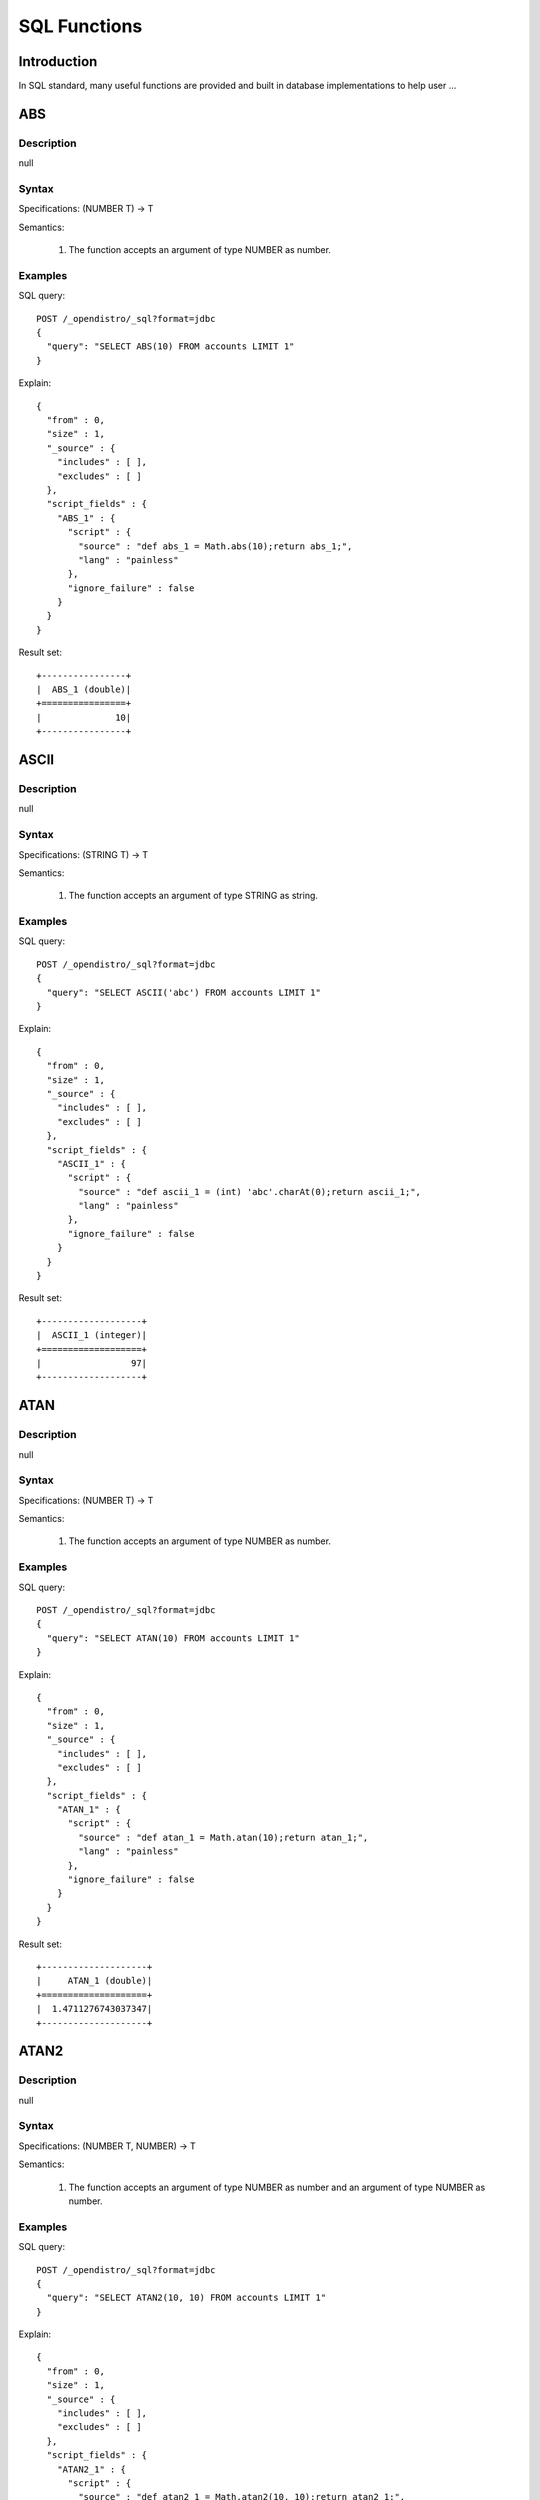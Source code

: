 .. highlight:: sh

=============
SQL Functions
=============

Introduction
============

In SQL standard, many useful functions are provided and built in database implementations to help user ...

ABS
===

Description
-----------

null

Syntax
------

Specifications: (NUMBER T) -> T

Semantics:

 1. The function accepts an argument of type NUMBER as number.


Examples
--------

SQL query::

	POST /_opendistro/_sql?format=jdbc
	{
	  "query": "SELECT ABS(10) FROM accounts LIMIT 1"
	}

Explain::

	{
	  "from" : 0,
	  "size" : 1,
	  "_source" : {
	    "includes" : [ ],
	    "excludes" : [ ]
	  },
	  "script_fields" : {
	    "ABS_1" : {
	      "script" : {
	        "source" : "def abs_1 = Math.abs(10);return abs_1;",
	        "lang" : "painless"
	      },
	      "ignore_failure" : false
	    }
	  }
	}

Result set::

	+----------------+
	|  ABS_1 (double)|
	+================+
	|              10|
	+----------------+
	

ASCII
=====

Description
-----------

null

Syntax
------

Specifications: (STRING T) -> T

Semantics:

 1. The function accepts an argument of type STRING as string.


Examples
--------

SQL query::

	POST /_opendistro/_sql?format=jdbc
	{
	  "query": "SELECT ASCII('abc') FROM accounts LIMIT 1"
	}

Explain::

	{
	  "from" : 0,
	  "size" : 1,
	  "_source" : {
	    "includes" : [ ],
	    "excludes" : [ ]
	  },
	  "script_fields" : {
	    "ASCII_1" : {
	      "script" : {
	        "source" : "def ascii_1 = (int) 'abc'.charAt(0);return ascii_1;",
	        "lang" : "painless"
	      },
	      "ignore_failure" : false
	    }
	  }
	}

Result set::

	+-------------------+
	|  ASCII_1 (integer)|
	+===================+
	|                 97|
	+-------------------+
	

ATAN
====

Description
-----------

null

Syntax
------

Specifications: (NUMBER T) -> T

Semantics:

 1. The function accepts an argument of type NUMBER as number.


Examples
--------

SQL query::

	POST /_opendistro/_sql?format=jdbc
	{
	  "query": "SELECT ATAN(10) FROM accounts LIMIT 1"
	}

Explain::

	{
	  "from" : 0,
	  "size" : 1,
	  "_source" : {
	    "includes" : [ ],
	    "excludes" : [ ]
	  },
	  "script_fields" : {
	    "ATAN_1" : {
	      "script" : {
	        "source" : "def atan_1 = Math.atan(10);return atan_1;",
	        "lang" : "painless"
	      },
	      "ignore_failure" : false
	    }
	  }
	}

Result set::

	+--------------------+
	|     ATAN_1 (double)|
	+====================+
	|  1.4711276743037347|
	+--------------------+
	

ATAN2
=====

Description
-----------

null

Syntax
------

Specifications: (NUMBER T, NUMBER) -> T

Semantics:

 1. The function accepts an argument of type NUMBER as number and an argument of type NUMBER as number.


Examples
--------

SQL query::

	POST /_opendistro/_sql?format=jdbc
	{
	  "query": "SELECT ATAN2(10, 10) FROM accounts LIMIT 1"
	}

Explain::

	{
	  "from" : 0,
	  "size" : 1,
	  "_source" : {
	    "includes" : [ ],
	    "excludes" : [ ]
	  },
	  "script_fields" : {
	    "ATAN2_1" : {
	      "script" : {
	        "source" : "def atan2_1 = Math.atan2(10, 10);return atan2_1;",
	        "lang" : "painless"
	      },
	      "ignore_failure" : false
	    }
	  }
	}

Result set::

	+--------------------+
	|    ATAN2_1 (double)|
	+====================+
	|  0.7853981633974483|
	+--------------------+
	

CBRT
====

Description
-----------

null

Syntax
------

Specifications: (NUMBER T) -> T

Semantics:

 1. The function accepts an argument of type NUMBER as number.


Examples
--------

SQL query::

	POST /_opendistro/_sql?format=jdbc
	{
	  "query": "SELECT CBRT(10) FROM accounts LIMIT 1"
	}

Explain::

	{
	  "from" : 0,
	  "size" : 1,
	  "_source" : {
	    "includes" : [ ],
	    "excludes" : [ ]
	  },
	  "script_fields" : {
	    "CBRT_1" : {
	      "script" : {
	        "source" : "def cbrt_1 = Math.cbrt(10);return cbrt_1;",
	        "lang" : "painless"
	      },
	      "ignore_failure" : false
	    }
	  }
	}

Result set::

	+-------------------+
	|    CBRT_1 (double)|
	+===================+
	|  2.154434690031884|
	+-------------------+
	

CEIL
====

Description
-----------

null

Syntax
------

Specifications: (NUMBER T) -> T

Semantics:

 1. The function accepts an argument of type NUMBER as number.


Examples
--------

SQL query::

	POST /_opendistro/_sql?format=jdbc
	{
	  "query": "SELECT CEIL(10) FROM accounts LIMIT 1"
	}

Explain::

	{
	  "from" : 0,
	  "size" : 1,
	  "_source" : {
	    "includes" : [ ],
	    "excludes" : [ ]
	  },
	  "script_fields" : {
	    "CEIL_1" : {
	      "script" : {
	        "source" : "def ceil_1 = Math.ceil(10);return ceil_1;",
	        "lang" : "painless"
	      },
	      "ignore_failure" : false
	    }
	  }
	}

Result set::

	+-----------------+
	|  CEIL_1 (double)|
	+=================+
	|               10|
	+-----------------+
	

CONCAT
======

Description
-----------

null

Syntax
------

Specifications: 

Semantics:



CONCAT_WS
=========

Description
-----------

null

Syntax
------

Specifications: 

Semantics:



COS
===

Description
-----------

null

Syntax
------

Specifications: (NUMBER T) -> T

Semantics:

 1. The function accepts an argument of type NUMBER as number.


Examples
--------

SQL query::

	POST /_opendistro/_sql?format=jdbc
	{
	  "query": "SELECT COS(10) FROM accounts LIMIT 1"
	}

Explain::

	{
	  "from" : 0,
	  "size" : 1,
	  "_source" : {
	    "includes" : [ ],
	    "excludes" : [ ]
	  },
	  "script_fields" : {
	    "COS_1" : {
	      "script" : {
	        "source" : "def cos_1 = Math.cos(10);return cos_1;",
	        "lang" : "painless"
	      },
	      "ignore_failure" : false
	    }
	  }
	}

Result set::

	+---------------------+
	|       COS_1 (double)|
	+=====================+
	|  -0.8390715290764524|
	+---------------------+
	

COSH
====

Description
-----------

null

Syntax
------

Specifications: (NUMBER T) -> T

Semantics:

 1. The function accepts an argument of type NUMBER as number.


Examples
--------

SQL query::

	POST /_opendistro/_sql?format=jdbc
	{
	  "query": "SELECT COSH(10) FROM accounts LIMIT 1"
	}

Explain::

	{
	  "from" : 0,
	  "size" : 1,
	  "_source" : {
	    "includes" : [ ],
	    "excludes" : [ ]
	  },
	  "script_fields" : {
	    "COSH_1" : {
	      "script" : {
	        "source" : "def cosh_1 = Math.cosh(10);return cosh_1;",
	        "lang" : "painless"
	      },
	      "ignore_failure" : false
	    }
	  }
	}

Result set::

	+--------------------+
	|     COSH_1 (double)|
	+====================+
	|  11013.232920103324|
	+--------------------+
	

COT
===

Description
-----------

null

Syntax
------

Specifications: (NUMBER T) -> T

Semantics:

 1. The function accepts an argument of type NUMBER as number.


Examples
--------

SQL query::

	POST /_opendistro/_sql?format=jdbc
	{
	  "query": "SELECT COT(10) FROM accounts LIMIT 1"
	}

Explain::

	{
	  "from" : 0,
	  "size" : 1,
	  "_source" : {
	    "includes" : [ ],
	    "excludes" : [ ]
	  },
	  "script_fields" : {
	    "COT_1" : {
	      "script" : {
	        "source" : "def cot_1 = 1 / Math.tan(10);return cot_1;",
	        "lang" : "painless"
	      },
	      "ignore_failure" : false
	    }
	  }
	}

Result set::

	+--------------------+
	|      COT_1 (double)|
	+====================+
	|  1.5423510453569202|
	+--------------------+
	

DATE_FORMAT
===========

Description
-----------

null

Syntax
------

Specifications: 

Semantics:



DEGREES
=======

Description
-----------

null

Syntax
------

Specifications: (NUMBER T) -> T

Semantics:

 1. The function accepts an argument of type NUMBER as number.


Examples
--------

SQL query::

	POST /_opendistro/_sql?format=jdbc
	{
	  "query": "SELECT DEGREES(10) FROM accounts LIMIT 1"
	}

Explain::

	{
	  "from" : 0,
	  "size" : 1,
	  "_source" : {
	    "includes" : [ ],
	    "excludes" : [ ]
	  },
	  "script_fields" : {
	    "DEGREES_1" : {
	      "script" : {
	        "source" : "def degrees_1 = Math.toDegrees(10);return degrees_1;",
	        "lang" : "painless"
	      },
	      "ignore_failure" : false
	    }
	  }
	}

Result set::

	+--------------------+
	|  DEGREES_1 (double)|
	+====================+
	|   572.9577951308232|
	+--------------------+
	

E
=

Description
-----------

null

Syntax
------

Specifications: () -> DOUBLE

Semantics:

 1. The function accepts .


Examples
--------

SQL query::

	POST /_opendistro/_sql?format=jdbc
	{
	  "query": "SELECT E() FROM accounts LIMIT 1"
	}

Explain::

	{
	  "from" : 0,
	  "size" : 1,
	  "_source" : {
	    "includes" : [ ],
	    "excludes" : [ ]
	  },
	  "script_fields" : {
	    "E_1" : {
	      "script" : {
	        "source" : "def E_2 = Math.E;return E_2;",
	        "lang" : "painless"
	      },
	      "ignore_failure" : false
	    }
	  }
	}

Result set::

	+-------------------+
	|       E_1 (double)|
	+===================+
	|  2.718281828459045|
	+-------------------+
	

EXP
===

Description
-----------

null

Syntax
------

Specifications: (NUMBER T) -> T

Semantics:

 1. The function accepts an argument of type NUMBER as number.


Examples
--------

SQL query::

	POST /_opendistro/_sql?format=jdbc
	{
	  "query": "SELECT EXP(10) FROM accounts LIMIT 1"
	}

Explain::

	{
	  "from" : 0,
	  "size" : 1,
	  "_source" : {
	    "includes" : [ ],
	    "excludes" : [ ]
	  },
	  "script_fields" : {
	    "EXP_1" : {
	      "script" : {
	        "source" : "def exp_1 = Math.exp(10);return exp_1;",
	        "lang" : "painless"
	      },
	      "ignore_failure" : false
	    }
	  }
	}

Result set::

	+--------------------+
	|      EXP_1 (double)|
	+====================+
	|  22026.465794806718|
	+--------------------+
	

EXPM1
=====

Description
-----------

null

Syntax
------

Specifications: (NUMBER T) -> T

Semantics:

 1. The function accepts an argument of type NUMBER as number.


Examples
--------

SQL query::

	POST /_opendistro/_sql?format=jdbc
	{
	  "query": "SELECT EXPM1(10) FROM accounts LIMIT 1"
	}

Explain::

	{
	  "from" : 0,
	  "size" : 1,
	  "_source" : {
	    "includes" : [ ],
	    "excludes" : [ ]
	  },
	  "script_fields" : {
	    "EXPM1_1" : {
	      "script" : {
	        "source" : "def expm1_1 = Math.expm1(10);return expm1_1;",
	        "lang" : "painless"
	      },
	      "ignore_failure" : false
	    }
	  }
	}

Result set::

	+--------------------+
	|    EXPM1_1 (double)|
	+====================+
	|  22025.465794806718|
	+--------------------+
	

FLOOR
=====

Description
-----------

null

Syntax
------

Specifications: (NUMBER T) -> T

Semantics:

 1. The function accepts an argument of type NUMBER as number.


Examples
--------

SQL query::

	POST /_opendistro/_sql?format=jdbc
	{
	  "query": "SELECT FLOOR(10) FROM accounts LIMIT 1"
	}

Explain::

	{
	  "from" : 0,
	  "size" : 1,
	  "_source" : {
	    "includes" : [ ],
	    "excludes" : [ ]
	  },
	  "script_fields" : {
	    "FLOOR_1" : {
	      "script" : {
	        "source" : "def floor_1 = Math.floor(10);return floor_1;",
	        "lang" : "painless"
	      },
	      "ignore_failure" : false
	    }
	  }
	}

Result set::

	+------------------+
	|  FLOOR_1 (double)|
	+==================+
	|                10|
	+------------------+
	

LENGTH
======

Description
-----------

null

Syntax
------

Specifications: (STRING) -> INTEGER

Semantics:

 1. The function accepts an argument of type STRING as string.


Examples
--------

SQL query::

	POST /_opendistro/_sql?format=jdbc
	{
	  "query": "SELECT LENGTH('abc') FROM accounts LIMIT 1"
	}

Explain::

	{
	  "from" : 0,
	  "size" : 1,
	  "_source" : {
	    "includes" : [ ],
	    "excludes" : [ ]
	  },
	  "script_fields" : {
	    "LENGTH_1" : {
	      "script" : {
	        "source" : "def length_1 = 'abc'.length();return length_1;",
	        "lang" : "painless"
	      },
	      "ignore_failure" : false
	    }
	  }
	}

Result set::

	+--------------------+
	|  LENGTH_1 (integer)|
	+====================+
	|                   3|
	+--------------------+
	

LOCATE
======

Description
-----------

null

Syntax
------

Specifications: (STRING, STRING, INTEGER) -> INTEGER, (STRING, STRING) -> INTEGER

Semantics:

 1. The function accepts an argument of type STRING as string and an argument of type STRING as string and an argument of type INTEGER as integer.
 2. The function accepts an argument of type STRING as string and an argument of type STRING as string.


Examples
--------

SQL query::

	POST /_opendistro/_sql?format=jdbc
	{
	  "query": "SELECT LOCATE('abc', 'abc', 10) FROM accounts LIMIT 1"
	}

Explain::

	{
	  "from" : 0,
	  "size" : 1,
	  "_source" : {
	    "includes" : [ ],
	    "excludes" : [ ]
	  },
	  "script_fields" : {
	    "LOCATE_1" : {
	      "script" : {
	        "source" : "def locate_1 = 'abc'.indexOf('abc',9)+1;return locate_1;",
	        "lang" : "painless"
	      },
	      "ignore_failure" : false
	    }
	  }
	}

Result set::

	+--------------------+
	|  LOCATE_1 (integer)|
	+====================+
	|                   0|
	+--------------------+
	

SQL query::

	POST /_opendistro/_sql?format=jdbc
	{
	  "query": "SELECT LOCATE('abc', 'abc') FROM accounts LIMIT 1"
	}

Explain::

	{
	  "from" : 0,
	  "size" : 1,
	  "_source" : {
	    "includes" : [ ],
	    "excludes" : [ ]
	  },
	  "script_fields" : {
	    "LOCATE_1" : {
	      "script" : {
	        "source" : "def locate_1 = 'abc'.indexOf('abc',0)+1;return locate_1;",
	        "lang" : "painless"
	      },
	      "ignore_failure" : false
	    }
	  }
	}

Result set::

	+--------------------+
	|  LOCATE_1 (integer)|
	+====================+
	|                   1|
	+--------------------+
	

LOG
===

Description
-----------

null

Syntax
------

Specifications: (NUMBER T) -> T, (NUMBER T, NUMBER) -> T

Semantics:

 1. The function accepts an argument of type NUMBER as number.
 2. The function accepts an argument of type NUMBER as number and an argument of type NUMBER as number.


Examples
--------

SQL query::

	POST /_opendistro/_sql?format=jdbc
	{
	  "query": "SELECT LOG(10) FROM accounts LIMIT 1"
	}

Explain::

	{
	  "from" : 0,
	  "size" : 1,
	  "_source" : {
	    "includes" : [ ],
	    "excludes" : [ ]
	  },
	  "script_fields" : {
	    "LOG_1" : {
	      "script" : {
	        "source" : "def log_1 = Math.log(10)/Math.log(Math.E);return log_1;",
	        "lang" : "painless"
	      },
	      "ignore_failure" : false
	    }
	  }
	}

Result set::

	+-------------------+
	|     LOG_1 (double)|
	+===================+
	|  2.302585092994046|
	+-------------------+
	

SQL query::

	POST /_opendistro/_sql?format=jdbc
	{
	  "query": "SELECT LOG(10, 10) FROM accounts LIMIT 1"
	}

Explain::

	{
	  "from" : 0,
	  "size" : 1,
	  "_source" : {
	    "includes" : [ ],
	    "excludes" : [ ]
	  },
	  "script_fields" : {
	    "LOG_1" : {
	      "script" : {
	        "source" : "def log_1 = Math.log(10)/Math.log(10);return log_1;",
	        "lang" : "painless"
	      },
	      "ignore_failure" : false
	    }
	  }
	}

Result set::

	+----------------+
	|  LOG_1 (double)|
	+================+
	|               1|
	+----------------+
	

LOG2
====

Description
-----------

null

Syntax
------

Specifications: (NUMBER T) -> T

Semantics:

 1. The function accepts an argument of type NUMBER as number.


Examples
--------

SQL query::

	POST /_opendistro/_sql?format=jdbc
	{
	  "query": "SELECT LOG2(10) FROM accounts LIMIT 1"
	}

Explain::

	{
	  "from" : 0,
	  "size" : 1,
	  "_source" : {
	    "includes" : [ ],
	    "excludes" : [ ]
	  },
	  "script_fields" : {
	    "LOG2_1" : {
	      "script" : {
	        "source" : "def log_1 = Math.log(10)/Math.log(2);return log_1;",
	        "lang" : "painless"
	      },
	      "ignore_failure" : false
	    }
	  }
	}

Result set::

	+--------------------+
	|     LOG2_1 (double)|
	+====================+
	|  3.3219280948873626|
	+--------------------+
	

LOG10
=====

Description
-----------

null

Syntax
------

Specifications: (NUMBER T) -> T

Semantics:

 1. The function accepts an argument of type NUMBER as number.


Examples
--------

SQL query::

	POST /_opendistro/_sql?format=jdbc
	{
	  "query": "SELECT LOG10(10) FROM accounts LIMIT 1"
	}

Explain::

	{
	  "from" : 0,
	  "size" : 1,
	  "_source" : {
	    "includes" : [ ],
	    "excludes" : [ ]
	  },
	  "script_fields" : {
	    "LOG10_1" : {
	      "script" : {
	        "source" : "def log_1 = Math.log(10)/Math.log(10);return log_1;",
	        "lang" : "painless"
	      },
	      "ignore_failure" : false
	    }
	  }
	}

Result set::

	+------------------+
	|  LOG10_1 (double)|
	+==================+
	|                 1|
	+------------------+
	

LN
==

Description
-----------

null

Syntax
------

Specifications: (NUMBER T) -> T

Semantics:

 1. The function accepts an argument of type NUMBER as number.


Examples
--------

SQL query::

	POST /_opendistro/_sql?format=jdbc
	{
	  "query": "SELECT LN(10) FROM accounts LIMIT 1"
	}

Explain::

	{
	  "from" : 0,
	  "size" : 1,
	  "_source" : {
	    "includes" : [ ],
	    "excludes" : [ ]
	  },
	  "script_fields" : {
	    "LN_1" : {
	      "script" : {
	        "source" : "def log_1 = Math.log(10)/Math.log(Math.E);return log_1;",
	        "lang" : "painless"
	      },
	      "ignore_failure" : false
	    }
	  }
	}

Result set::

	+-------------------+
	|      LN_1 (double)|
	+===================+
	|  2.302585092994046|
	+-------------------+
	

LOWER
=====

Description
-----------

null

Syntax
------

Specifications: 

Semantics:



LTRIM
=====

Description
-----------

null

Syntax
------

Specifications: (STRING T) -> T

Semantics:

 1. The function accepts an argument of type STRING as string.


Examples
--------

SQL query::

	POST /_opendistro/_sql?format=jdbc
	{
	  "query": "SELECT LTRIM('abc') FROM accounts LIMIT 1"
	}

Explain::

	{
	  "from" : 0,
	  "size" : 1,
	  "_source" : {
	    "includes" : [ ],
	    "excludes" : [ ]
	  },
	  "script_fields" : {
	    "LTRIM_1" : {
	      "script" : {
	        "source" : "int pos=0;while(pos < 'abc'.length() && Character.isWhitespace('abc'.charAt(pos))) {pos ++;} def ltrim_1 = 'abc'.substring(pos, 'abc'.length());return ltrim_1;",
	        "lang" : "painless"
	      },
	      "ignore_failure" : false
	    }
	  }
	}

Result set::

	+----------------+
	|  LTRIM_1 (text)|
	+================+
	|             abc|
	+----------------+
	

PI
==

Description
-----------

null

Syntax
------

Specifications: () -> DOUBLE

Semantics:

 1. The function accepts .


Examples
--------

SQL query::

	POST /_opendistro/_sql?format=jdbc
	{
	  "query": "SELECT PI() FROM accounts LIMIT 1"
	}

Explain::

	{
	  "from" : 0,
	  "size" : 1,
	  "_source" : {
	    "includes" : [ ],
	    "excludes" : [ ]
	  },
	  "script_fields" : {
	    "PI_1" : {
	      "script" : {
	        "source" : "def PI_2 = Math.PI;return PI_2;",
	        "lang" : "painless"
	      },
	      "ignore_failure" : false
	    }
	  }
	}

Result set::

	+-------------------+
	|      PI_1 (double)|
	+===================+
	|  3.141592653589793|
	+-------------------+
	

POW
===

Description
-----------

null

Syntax
------

Specifications: 

Semantics:



POWER
=====

Description
-----------

null

Syntax
------

Specifications: 

Semantics:



RADIANS
=======

Description
-----------

null

Syntax
------

Specifications: (NUMBER T) -> T

Semantics:

 1. The function accepts an argument of type NUMBER as number.


Examples
--------

SQL query::

	POST /_opendistro/_sql?format=jdbc
	{
	  "query": "SELECT RADIANS(10) FROM accounts LIMIT 1"
	}

Explain::

	{
	  "from" : 0,
	  "size" : 1,
	  "_source" : {
	    "includes" : [ ],
	    "excludes" : [ ]
	  },
	  "script_fields" : {
	    "RADIANS_1" : {
	      "script" : {
	        "source" : "def radians_1 = Math.toRadians(10);return radians_1;",
	        "lang" : "painless"
	      },
	      "ignore_failure" : false
	    }
	  }
	}

Result set::

	+---------------------+
	|   RADIANS_1 (double)|
	+=====================+
	|  0.17453292519943295|
	+---------------------+
	

REPLACE
=======

Description
-----------

null

Syntax
------

Specifications: (STRING T, STRING, STRING) -> T

Semantics:

 1. The function accepts an argument of type STRING as string and an argument of type STRING as string and an argument of type STRING as string.


Examples
--------

SQL query::

	POST /_opendistro/_sql?format=jdbc
	{
	  "query": "SELECT REPLACE('abc', 'abc', 'abc') FROM accounts LIMIT 1"
	}

Explain::

	{
	  "from" : 0,
	  "size" : 1,
	  "_source" : {
	    "includes" : [ ],
	    "excludes" : [ ]
	  },
	  "script_fields" : {
	    "REPLACE_1" : {
	      "script" : {
	        "source" : "def replace_1 = 'abc'.replace('abc','abc');return replace_1;",
	        "lang" : "painless"
	      },
	      "ignore_failure" : false
	    }
	  }
	}

Result set::

	+------------------+
	|  REPLACE_1 (text)|
	+==================+
	|               abc|
	+------------------+
	

RINT
====

Description
-----------

null

Syntax
------

Specifications: (NUMBER T) -> T

Semantics:

 1. The function accepts an argument of type NUMBER as number.


Examples
--------

SQL query::

	POST /_opendistro/_sql?format=jdbc
	{
	  "query": "SELECT RINT(10) FROM accounts LIMIT 1"
	}

Explain::

	{
	  "from" : 0,
	  "size" : 1,
	  "_source" : {
	    "includes" : [ ],
	    "excludes" : [ ]
	  },
	  "script_fields" : {
	    "RINT_1" : {
	      "script" : {
	        "source" : "def rint_1 = Math.rint(10);return rint_1;",
	        "lang" : "painless"
	      },
	      "ignore_failure" : false
	    }
	  }
	}

Result set::

	+-----------------+
	|  RINT_1 (double)|
	+=================+
	|               10|
	+-----------------+
	

ROUND
=====

Description
-----------

null

Syntax
------

Specifications: (NUMBER T) -> T

Semantics:

 1. The function accepts an argument of type NUMBER as number.


Examples
--------

SQL query::

	POST /_opendistro/_sql?format=jdbc
	{
	  "query": "SELECT ROUND(10) FROM accounts LIMIT 1"
	}

Explain::

	{
	  "from" : 0,
	  "size" : 1,
	  "_source" : {
	    "includes" : [ ],
	    "excludes" : [ ]
	  },
	  "script_fields" : {
	    "ROUND_1" : {
	      "script" : {
	        "source" : "def round_1 = Math.round(10);return round_1;",
	        "lang" : "painless"
	      },
	      "ignore_failure" : false
	    }
	  }
	}

Result set::

	+------------------+
	|  ROUND_1 (double)|
	+==================+
	|                10|
	+------------------+
	

RTRIM
=====

Description
-----------

null

Syntax
------

Specifications: (STRING T) -> T

Semantics:

 1. The function accepts an argument of type STRING as string.


Examples
--------

SQL query::

	POST /_opendistro/_sql?format=jdbc
	{
	  "query": "SELECT RTRIM('abc') FROM accounts LIMIT 1"
	}

Explain::

	{
	  "from" : 0,
	  "size" : 1,
	  "_source" : {
	    "includes" : [ ],
	    "excludes" : [ ]
	  },
	  "script_fields" : {
	    "RTRIM_1" : {
	      "script" : {
	        "source" : "int pos='abc'.length()-1;while(pos >= 0 && Character.isWhitespace('abc'.charAt(pos))) {pos --;} def rtrim_1 = 'abc'.substring(0, pos+1);return rtrim_1;",
	        "lang" : "painless"
	      },
	      "ignore_failure" : false
	    }
	  }
	}

Result set::

	+----------------+
	|  RTRIM_1 (text)|
	+================+
	|             abc|
	+----------------+
	

SIGN
====

Description
-----------

null

Syntax
------

Specifications: (NUMBER T) -> T

Semantics:

 1. The function accepts an argument of type NUMBER as number.


Examples
--------

SQL query::

	POST /_opendistro/_sql?format=jdbc
	{
	  "query": "SELECT SIGN(10) FROM accounts LIMIT 1"
	}

Explain::

	{
	  "from" : 0,
	  "size" : 1,
	  "_source" : {
	    "includes" : [ ],
	    "excludes" : [ ]
	  },
	  "script_fields" : {
	    "SIGN_1" : {
	      "script" : {
	        "source" : "def signum_1 = Math.signum(10);return signum_1;",
	        "lang" : "painless"
	      },
	      "ignore_failure" : false
	    }
	  }
	}

Result set::

	+-----------------+
	|  SIGN_1 (double)|
	+=================+
	|                1|
	+-----------------+
	

SIGNUM
======

Description
-----------

null

Syntax
------

Specifications: (NUMBER T) -> T

Semantics:

 1. The function accepts an argument of type NUMBER as number.


Examples
--------

SQL query::

	POST /_opendistro/_sql?format=jdbc
	{
	  "query": "SELECT SIGNUM(10) FROM accounts LIMIT 1"
	}

Explain::

	{
	  "from" : 0,
	  "size" : 1,
	  "_source" : {
	    "includes" : [ ],
	    "excludes" : [ ]
	  },
	  "script_fields" : {
	    "SIGNUM_1" : {
	      "script" : {
	        "source" : "def signum_1 = Math.signum(10);return signum_1;",
	        "lang" : "painless"
	      },
	      "ignore_failure" : false
	    }
	  }
	}

Result set::

	+-------------------+
	|  SIGNUM_1 (double)|
	+===================+
	|                  1|
	+-------------------+
	

SIN
===

Description
-----------

null

Syntax
------

Specifications: (NUMBER T) -> T

Semantics:

 1. The function accepts an argument of type NUMBER as number.


Examples
--------

SQL query::

	POST /_opendistro/_sql?format=jdbc
	{
	  "query": "SELECT SIN(10) FROM accounts LIMIT 1"
	}

Explain::

	{
	  "from" : 0,
	  "size" : 1,
	  "_source" : {
	    "includes" : [ ],
	    "excludes" : [ ]
	  },
	  "script_fields" : {
	    "SIN_1" : {
	      "script" : {
	        "source" : "def sin_1 = Math.sin(10);return sin_1;",
	        "lang" : "painless"
	      },
	      "ignore_failure" : false
	    }
	  }
	}

Result set::

	+---------------------+
	|       SIN_1 (double)|
	+=====================+
	|  -0.5440211108893698|
	+---------------------+
	

SINH
====

Description
-----------

null

Syntax
------

Specifications: (NUMBER T) -> T

Semantics:

 1. The function accepts an argument of type NUMBER as number.


Examples
--------

SQL query::

	POST /_opendistro/_sql?format=jdbc
	{
	  "query": "SELECT SINH(10) FROM accounts LIMIT 1"
	}

Explain::

	{
	  "from" : 0,
	  "size" : 1,
	  "_source" : {
	    "includes" : [ ],
	    "excludes" : [ ]
	  },
	  "script_fields" : {
	    "SINH_1" : {
	      "script" : {
	        "source" : "def sinh_1 = Math.sinh(10);return sinh_1;",
	        "lang" : "painless"
	      },
	      "ignore_failure" : false
	    }
	  }
	}

Result set::

	+--------------------+
	|     SINH_1 (double)|
	+====================+
	|  11013.232874703393|
	+--------------------+
	

SQRT
====

Description
-----------

null

Syntax
------

Specifications: (NUMBER T) -> T

Semantics:

 1. The function accepts an argument of type NUMBER as number.


Examples
--------

SQL query::

	POST /_opendistro/_sql?format=jdbc
	{
	  "query": "SELECT SQRT(10) FROM accounts LIMIT 1"
	}

Explain::

	{
	  "from" : 0,
	  "size" : 1,
	  "_source" : {
	    "includes" : [ ],
	    "excludes" : [ ]
	  },
	  "script_fields" : {
	    "SQRT_1" : {
	      "script" : {
	        "source" : "def sqrt_1 = Math.sqrt(10);return sqrt_1;",
	        "lang" : "painless"
	      },
	      "ignore_failure" : false
	    }
	  }
	}

Result set::

	+--------------------+
	|     SQRT_1 (double)|
	+====================+
	|  3.1622776601683795|
	+--------------------+
	

SUBSTRING
=========

Description
-----------

The SUBSTRING() function extracts a substring from a string.

Syntax
------

Specifications: (STRING T, INTEGER, INTEGER) -> T

Semantics:

 1. The function accepts an argument of type STRING as string and an argument of type INTEGER as start position and an argument of type INTEGER as length.


Examples
--------

SQL query::

	POST /_opendistro/_sql?format=jdbc
	{
	  "query": "SELECT SUBSTRING('abc', 10, 10) FROM accounts LIMIT 1"
	}

Explain::

	{
	  "from" : 0,
	  "size" : 1,
	  "_source" : {
	    "includes" : [ ],
	    "excludes" : [ ]
	  },
	  "script_fields" : {
	    "SUBSTRING_1" : {
	      "script" : {
	        "source" : "def substring_1 = 'abc'.substring(9, 3);return substring_1;",
	        "lang" : "painless"
	      },
	      "ignore_failure" : false
	    }
	  }
	}

Result set::

	+--------------------+
	|  SUBSTRING_1 (text)|
	+====================+
	

TAN
===

Description
-----------

null

Syntax
------

Specifications: (NUMBER T) -> T

Semantics:

 1. The function accepts an argument of type NUMBER as number.


Examples
--------

SQL query::

	POST /_opendistro/_sql?format=jdbc
	{
	  "query": "SELECT TAN(10) FROM accounts LIMIT 1"
	}

Explain::

	{
	  "from" : 0,
	  "size" : 1,
	  "_source" : {
	    "includes" : [ ],
	    "excludes" : [ ]
	  },
	  "script_fields" : {
	    "TAN_1" : {
	      "script" : {
	        "source" : "def tan_1 = Math.tan(10);return tan_1;",
	        "lang" : "painless"
	      },
	      "ignore_failure" : false
	    }
	  }
	}

Result set::

	+--------------------+
	|      TAN_1 (double)|
	+====================+
	|  0.6483608274590866|
	+--------------------+
	

UPPER
=====

Description
-----------

null

Syntax
------

Specifications: 

Semantics:



YEAR
====

Description
-----------

null

Syntax
------

Specifications: (DATE) -> INTEGER

Semantics:

 1. The function accepts an argument of type DATE as date.


Examples
--------

SQL query::

	POST /_opendistro/_sql?format=jdbc
	{
	  "query": "SELECT YEAR('2019-11-09') FROM accounts LIMIT 1"
	}

Explain::

	{
	  "from" : 0,
	  "size" : 1,
	  "_source" : {
	    "includes" : [ ],
	    "excludes" : [ ]
	  },
	  "script_fields" : {
	    "YEAR_1" : {
	      "script" : {
	        "source" : "def year_1 = doc['2019-11-09'].value.year;return year_1;",
	        "lang" : "painless"
	      },
	      "ignore_failure" : false
	    }
	  }
	}

Result set::

	+---------------+
	|  YEAR_1 (text)|
	+===============+
	


